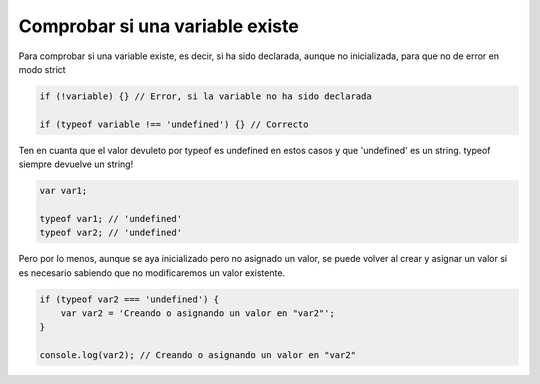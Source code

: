 .. _reference-programacion-javascript-comprobar_si_una_variable_existe:

################################
Comprobar si una variable existe
################################

Para comprobar si una variable existe, es decir, si ha sido declarada, aunque
no inicializada, para que no de error en modo strict

.. code-block:: javascript

    if (!variable) {} // Error, si la variable no ha sido declarada

    if (typeof variable !== 'undefined') {} // Correcto

Ten en cuanta que el valor devuleto por typeof es undefined en estos casos
y que 'undefined' es un string. typeof siempre devuelve un string!

.. code-block:: javascript

    var var1;

    typeof var1; // 'undefined'
    typeof var2; // 'undefined'

Pero por lo menos, aunque se aya inicializado pero no asignado un valor,
se puede volver al crear y asignar un valor si es necesario sabiendo
que no modificaremos un valor existente.

.. code-block:: javascript

    if (typeof var2 === 'undefined') {
        var var2 = 'Creando o asignando un valor en "var2"';
    }

    console.log(var2); // Creando o asignando un valor en "var2"
